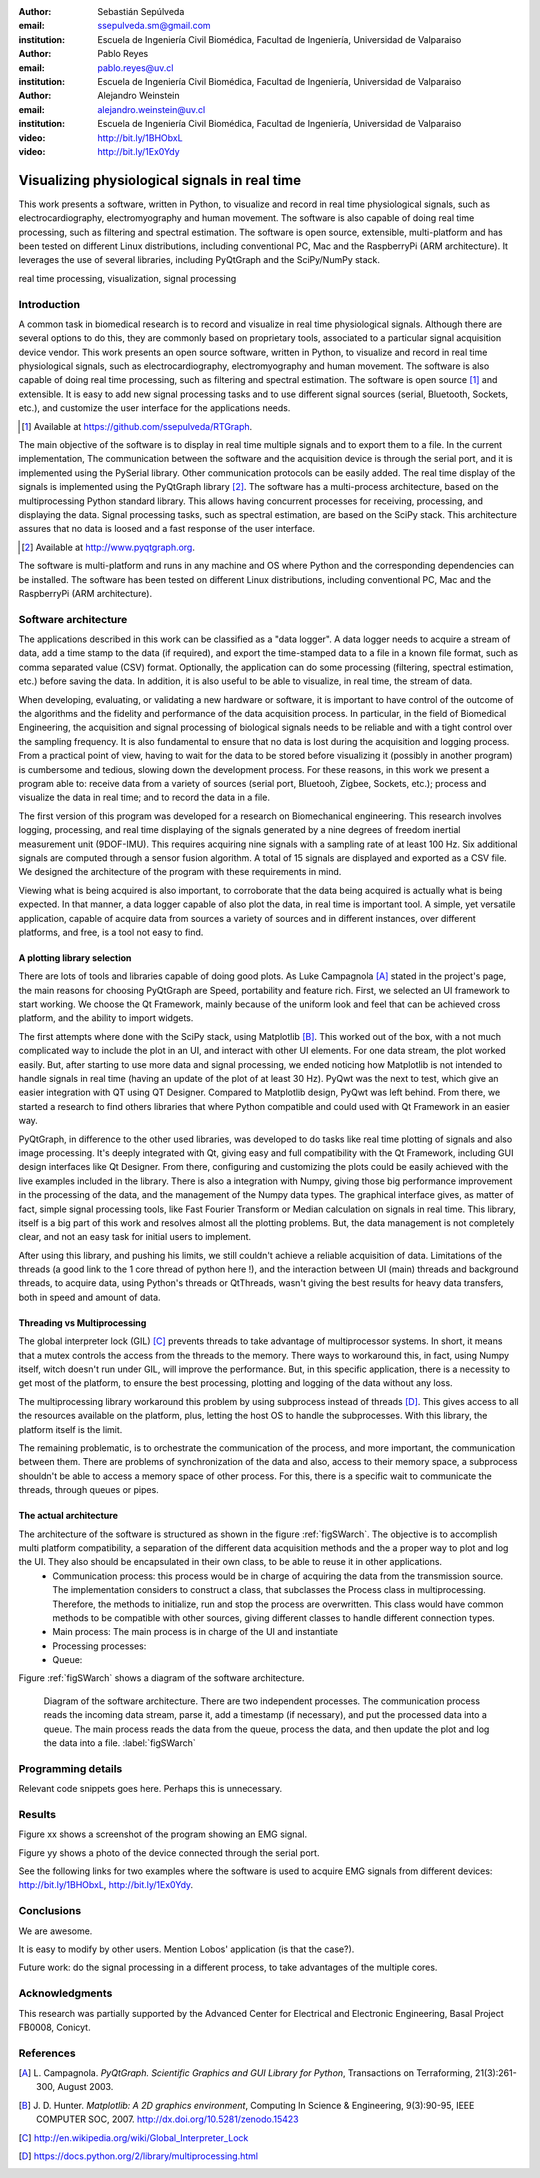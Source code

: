 :author: Sebastián Sepúlveda
:email: ssepulveda.sm@gmail.com
:institution: Escuela de Ingeniería Civil Biomédica, Facultad de Ingeniería, Universidad de Valparaiso

:author: Pablo Reyes
:email: pablo.reyes@uv.cl
:institution: Escuela de Ingeniería Civil Biomédica, Facultad de Ingeniería, Universidad de Valparaiso

:author: Alejandro Weinstein
:email: alejandro.weinstein@uv.cl
:institution: Escuela de Ingeniería Civil Biomédica, Facultad de Ingeniería, Universidad de Valparaiso

:video: http://bit.ly/1BHObxL
:video: http://bit.ly/1Ex0Ydy

------------------------------------------------
Visualizing physiological signals in real time
------------------------------------------------

.. class:: abstract

 This work presents a software, written in Python, to visualize and record in
 real time physiological signals, such as electrocardiography,
 electromyography and human movement. The software is also capable of doing real time processing,
 such as filtering and spectral estimation. The software is open source,
 extensible, multi-platform and has been tested on different Linux
 distributions, including conventional PC, Mac and the RaspberryPi (ARM
 architecture). It leverages the use of several libraries, including PyQtGraph
 and the SciPy/NumPy stack.

.. class:: keywords

   real time processing, visualization, signal processing


.. Customised LaTeX packages
.. -------------------------

.. Please avoid using this feature, unless agreed upon with the
.. proceedings editors.

.. ::

..   .. latex::
..      :usepackage: somepackage

..      Some custom LaTeX source here.


Introduction
------------


A common task in biomedical research is to record and visualize in real time physiological signals. Although there are several options to do this, they are commonly based on  proprietary tools, associated to a particular signal acquisition device vendor. This work presents an open source software, written in Python, to visualize and record in real time physiological signals, such as electrocardiography, electromyography and human movement. The software is also capable of doing real time processing, such as filtering and spectral estimation. The software is open source [#]_  and extensible. It is easy to add new signal processing tasks and to use different signal sources (serial, Bluetooth, Sockets, etc.), and customize the user interface for the applications needs.

.. [#] Available at https://github.com/ssepulveda/RTGraph.

The main objective of the software is to display in real time multiple signals and to export them to a file. In the current implementation, The communication between the software and the acquisition device is through the serial port, and it is implemented using the PySerial library. Other communication protocols can be easily added. The real time display of the signals  is implemented using the PyQtGraph library [#]_. The software has a multi-process architecture, based on the multiprocessing Python standard library. This allows having concurrent processes for receiving, processing, and displaying the data. Signal processing tasks, such as spectral estimation, are based on the SciPy stack. This architecture assures that no data is loosed and a fast response of the user interface. 

.. [#] Available at http://www.pyqtgraph.org.

The software is multi-platform and runs in any machine and OS where Python and the corresponding dependencies can be installed. The software has been tested on different Linux distributions, including conventional PC, Mac and the RaspberryPi (ARM architecture).

Software architecture
---------------------

The applications described in this work can be classified as a "data logger". A data logger needs to acquire a stream of data, add a time stamp to the data (if required), and export the time-stamped data to a file in a known file format, such as comma separated value (CSV) format. Optionally, the application can do some processing (filtering, spectral estimation, etc.) before saving the data. In addition, it is also useful to be able to visualize, in real time, the stream of data. 

When developing, evaluating, or validating a new hardware or software, it is important to have  control of the outcome of the algorithms and the fidelity and performance of the data acquisition process. In particular, in the field of Biomedical Engineering, the acquisition and signal processing of biological signals needs to be reliable and with a tight control over the sampling frequency. It is also fundamental to ensure that no data is lost during the acquisition and logging process. From a practical point of view, having to wait for the data to be stored before visualizing it (possibly in another program) is cumbersome and tedious, slowing down the development process. For these reasons, in this work we present a program able to: receive data from a variety of sources (serial port, Bluetooh, Zigbee, Sockets, etc.); process and visualize the data in real time; and to record the data in a file.


The first version of this program was developed for a research on Biomechanical engineering.  This research involves logging, processing, and real time displaying of the signals generated by a nine degrees of freedom inertial measurement unit (9DOF-IMU). This requires acquiring nine signals with a sampling rate of at least  100 Hz. Six additional signals are computed through a sensor fusion algorithm. A total of 15 signals are displayed and exported as a CSV file. We designed the architecture of the program with these requirements in mind.

Viewing what is being acquired is also important, to corroborate that the data being acquired is actually what is being expected. In that manner, a data logger capable of also plot the data, in real time is important tool. A simple, yet versatile application, capable of acquire data from sources a variety of sources and in different instances, over different platforms, and free, is a tool not easy to find.



A plotting library selection
============================
There are lots of tools and libraries capable of doing good plots. As Luke Campagnola [A]_ stated in the project's page, the main reasons for choosing PyQtGraph are Speed, portability and feature rich. First, we selected an UI framework to start working. We choose the Qt Framework, mainly because of the uniform look and feel that can be achieved cross platform, and the ability to import widgets.

The first attempts where done with the SciPy stack, using Matplotlib [B]_. This worked out of the box, with a not much complicated way to include the plot in an UI, and interact with other UI elements. For one data stream, the plot worked easily. But, after starting to use more data and signal processing, we ended noticing how Matplotlib is not intended to handle signals in real time (having an update of the plot of at least 30 Hz). PyQwt was the next to test, which give an easier integration with QT using QT Designer. Compared to Matplotlib design, PyQwt was left behind. From there, we started a research to find others libraries that where Python compatible and could used with Qt Framework in an easier way.

PyQtGraph, in difference to the other used libraries, was developed to do tasks like real time plotting of signals and also image processing. It's deeply integrated with Qt, giving easy and full compatibility with the Qt Framework, including GUI design interfaces like Qt Designer. From there, configuring and customizing the plots could be easily achieved with the live examples included in the library. There is also a integration with Numpy, giving those big performance improvement in the processing of the data, and the management of the Numpy data types. The graphical interface gives, as matter of fact, simple signal processing tools, like Fast Fourier Transform or Median calculation on signals in real time. This library, itself is a big part of this work and resolves almost all the plotting problems. But, the data management is not completely clear, and not an easy task for initial users to implement.

After using this library, and pushing his limits, we still couldn't achieve a reliable acquisition of data. Limitations of the threads (a good link to the 1 core thread of python here !), and the interaction between UI (main) threads and background threads, to acquire data, using Python's threads or QtThreads, wasn't giving the best results for heavy data transfers, both in speed and amount of data.


Threading vs Multiprocessing
============================
The global interpreter lock (GIL) [C]_ prevents threads to take advantage of multiprocessor systems. In short, it means that a mutex controls the access from the threads to the memory. There ways to workaround this, in fact, using Numpy itself, witch doesn't run under GIL, will improve the performance. But, in this specific application, there is a necessity to get most of the platform, to ensure the best processing, plotting and logging of the data without any loss.

The multiprocessing library workaround this problem by using subprocess instead of threads [D]_. This gives access to all the resources available on the platform, plus, letting the host OS to handle the subprocesses. With this library, the platform itself is the limit.

The remaining problematic, is to orchestrate the communication of the process, and more important, the communication between them. There are problems of synchronization of the data and also, access to their memory space, a subprocess shouldn't be able to access a memory space of other process. For this, there is a specific wait to communicate the threads, through queues or pipes.

The actual architecture
=======================
The architecture of the software is structured as shown in the figure :ref:`figSWarch`. The objective is to accomplish multi platform compatibility, a separation of the different data acquisition methods and the a proper way to plot and log the UI. They also should be encapsulated in their own class, to be able to reuse it in other applications.
 - Communication process: this process would be in charge of acquiring the data from the transmission source. The implementation considers to construct a class, that subclasses the Process class in multiprocessing. Therefore, the methods to initialize, run and stop the process are overwritten. This class would have common methods to be compatible with other sources, giving different classes to handle different connection types.
 - Main process: The main process is in charge of the UI and instantiate 
 - Processing processes:  
 - Queue:



Figure :ref:`figSWarch` shows a diagram of the software architecture.

.. figure:: sw_architecture.pdf

   Diagram of the software architecture. There are two independent processes. The communication process reads the incoming data stream, parse it, add a timestamp (if necessary), and put the processed data into a queue. The main process reads the data from the queue, process the data, and then update the plot and log the data into a file. :label:`figSWarch` 


Programming details
-------------------

Relevant code snippets goes here. Perhaps this is unnecessary.

Results
-------

Figure xx shows a screenshot of the program showing an EMG signal.

Figure yy shows a photo of the device connected through the serial port.

See the following links for two examples where the software is used to acquire EMG signals from different devices: http://bit.ly/1BHObxL, http://bit.ly/1Ex0Ydy.


Conclusions
-----------

We are awesome.

It is easy to modify by other users. Mention Lobos' application (is that the case?). 

Future work: do the signal processing in a different process, to take advantages of the multiple cores.

Acknowledgments
---------------

This research was partially supported by the Advanced Center for Electrical and
Electronic Engineering, Basal Project FB0008, Conicyt.

References
----------
.. [A] L. Campagnola. *PyQtGraph. Scientific Graphics and GUI Library for Python*,
           Transactions on Terraforming, 21(3):261-300, August 2003.

.. [B] J. D. Hunter. *Matplotlib: A 2D graphics environment*,
			Computing In Science \& Engineering, 9(3):90-95, IEEE COMPUTER SOC, 2007. http://dx.doi.org/10.5281/zenodo.15423

.. [C] http://en.wikipedia.org/wiki/Global_Interpreter_Lock

.. [D] https://docs.python.org/2/library/multiprocessing.html


